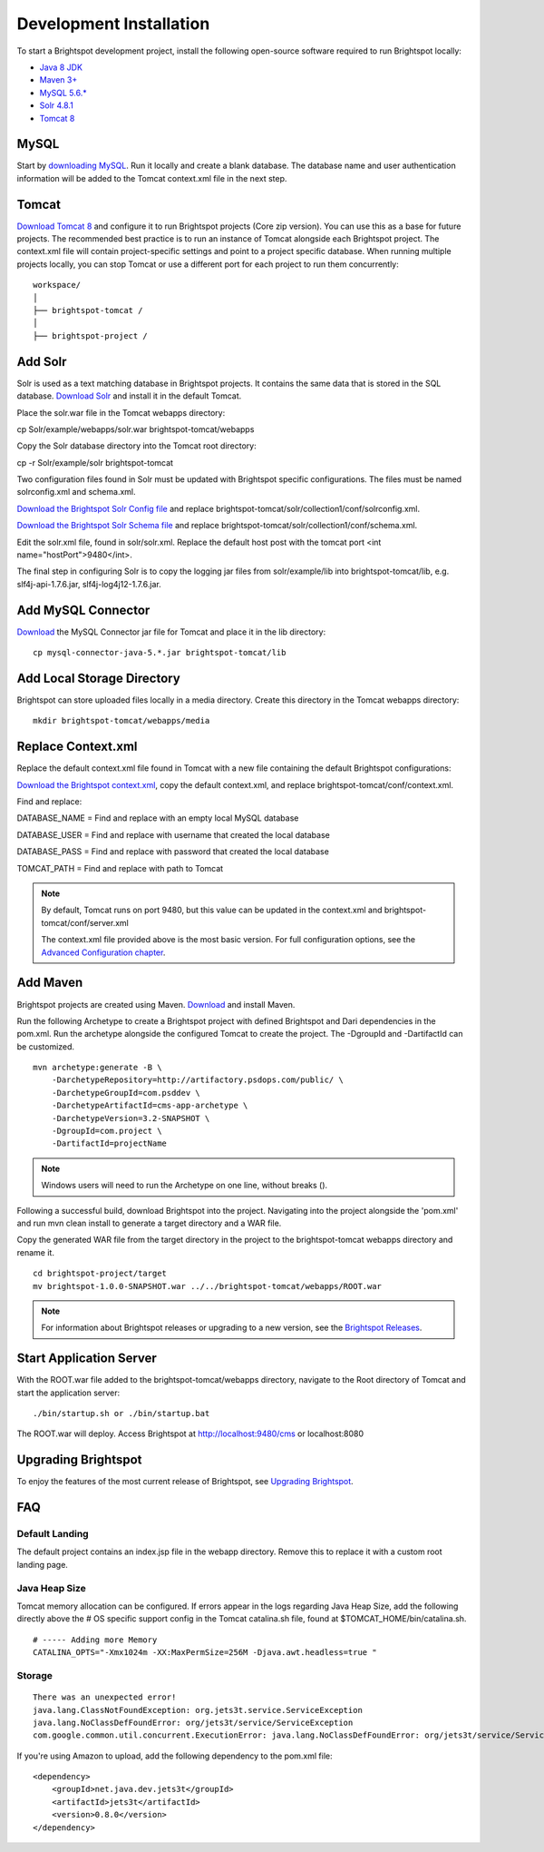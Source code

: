 ************************
Development Installation
************************

To start a Brightspot development project, install the following open-source software required to run Brightspot locally:

* `Java 8 JDK <http://www.oracle.com/technetwork/java/javase/downloads/jdk8-downloads-2133151.html>`_
* `Maven 3+ <https://maven.apache.org/download.cgi>`_
* `MySQL 5.6.* <http://dev.mysql.com/downloads/>`_
* `Solr 4.8.1 <http://lucene.apache.org/solr/downloads.html>`_
* `Tomcat 8 <https://tomcat.apache.org/download-80.cgi>`_

MySQL
=====

Start by `downloading MySQL <http://dev.mysql.com/downloads/>`_. Run it locally and create a blank database. The database name and user authentication information will be added to the Tomcat context.xml file in the next step.

Tomcat
======

`Download Tomcat 8 <https://tomcat.apache.org/download-80.cgi>`_ and configure it to run Brightspot projects (Core zip version). You can use this as a base for future projects. The recommended best practice is to run an instance of Tomcat alongside each Brightspot project. The context.xml file will contain project-specific settings and point to a project specific database. When running multiple projects locally, you can stop Tomcat or use a different port for each project to run them concurrently:

::

    workspace/
    │
    ├── brightspot-tomcat /  
    │   
    ├── brightspot-project /

Add Solr
========

Solr is used as a text matching database in Brightspot projects. It contains the same data that is stored in the SQL database. `Download Solr <http://archive.apache.org/dist/lucene/solr/>`_ and install it in the default Tomcat.

Place the solr.war file in the Tomcat webapps directory:

cp Solr/example/webapps/solr.war brightspot-tomcat/webapps

Copy the Solr database directory into the Tomcat root directory:

cp -r Solr/example/solr brightspot-tomcat

Two configuration files found in Solr must be updated with Brightspot specific configurations. The files must be named solrconfig.xml and schema.xml.

`Download the Brightspot Solr Config file <https://github.com/perfectsense/dari/tree/master/etc/solr>`_ and replace brightspot-tomcat/solr/collection1/conf/solrconfig.xml.

`Download the Brightspot Solr Schema file <https://github.com/perfectsense/dari/tree/master/etc/solr>`_ and replace brightspot-tomcat/solr/collection1/conf/schema.xml.

Edit the solr.xml file, found in solr/solr.xml. Replace the default host post with the tomcat port <int name="hostPort">9480</int>.

The final step in configuring Solr is to copy the logging jar files from solr/example/lib into brightspot-tomcat/lib, e.g. slf4j-api-1.7.6.jar, slf4j-log4j12-1.7.6.jar.

Add MySQL Connector
===================

`Download <http://dev.mysql.com/downloads/connector/j/>`_ the MySQL Connector jar file for Tomcat and place it in the lib directory:

::

    cp mysql-connector-java-5.*.jar brightspot-tomcat/lib

Add Local Storage Directory
===========================

Brightspot can store uploaded files locally in a media directory. Create this directory in the Tomcat webapps directory:

::

    mkdir brightspot-tomcat/webapps/media

Replace Context.xml
===================

Replace the default context.xml file found in Tomcat with a new file containing the default Brightspot configurations:

`Download the Brightspot context.xml <https://gist.githubusercontent.com/kphenix/54ca0f473ef7e034811a/raw/29acee59ecc2e431cd1bfc46a4bcb049c52e1e8d/default-context-2.4.xml>`_, copy the default context.xml, and replace brightspot-tomcat/conf/context.xml.

Find and replace:

DATABASE_NAME = Find and replace with an empty local MySQL database

DATABASE_USER = Find and replace with username that created the local database

DATABASE_PASS = Find and replace with password that created the local database

TOMCAT_PATH = Find and replace with path to Tomcat

.. note:: By default, Tomcat runs on port 9480, but this value can be updated in the context.xml and brightspot-tomcat/conf/server.xml

   The context.xml file provided above is the most basic version. For full configuration options, see the `Advanced Configuration chapter <http://documentation.brightspot.com/docs/3.0/advanced-configuration/tomcat>`_.

Add Maven
=========

Brightspot projects are created using Maven. `Download <http://maven.apache.org/download.cgi>`_ and install Maven.

Run the following Archetype to create a Brightspot project with defined Brightspot and Dari dependencies in the pom.xml. Run the archetype alongside the configured Tomcat to create the project. The -DgroupId and -DartifactId can be customized.

::

    mvn archetype:generate -B \
        -DarchetypeRepository=http://artifactory.psdops.com/public/ \
        -DarchetypeGroupId=com.psddev \
        -DarchetypeArtifactId=cms-app-archetype \
        -DarchetypeVersion=3.2-SNAPSHOT \
        -DgroupId=com.project \
        -DartifactId=projectName

.. note::

     Windows users will need to run the Archetype on one line, without breaks (\).

Following a successful build, download Brightspot into the project. Navigating into the project alongside the 'pom.xml' and run mvn clean install to generate a target directory and a WAR file.

Copy the generated WAR file from the target directory in the project to the brightspot-tomcat webapps directory and rename it.

::

    cd brightspot-project/target
    mv brightspot-1.0.0-SNAPSHOT.war ../../brightspot-tomcat/webapps/ROOT.war

.. note::

    For information about Brightspot releases or upgrading to a new version, see the `Brightspot Releases <http://www.brightspot.com/docs/3.2/updates/about-brightspot-upgrades>`_.

Start Application Server
========================

With the ROOT.war file added to the brightspot-tomcat/webapps directory, navigate to the Root directory of Tomcat and start the application server:

::

    ./bin/startup.sh or ./bin/startup.bat

The ROOT.war will deploy. Access Brightspot at http://localhost:9480/cms or localhost:8080

.. image:: http://cdn.brightspotcms.psdops.com/dims4/default/005b8d3/2147483647/resize/700x/quality/90/?url=http%3A%2F%2Fd3qqon7jsl4v2v.cloudfront.net%2F11%2Fe5%2Fb65842834f59a705c16c37686d91%2Fscreen-shot-2014-12-03-at-121734-pmpng.40.55%20AM.png

Upgrading Brightspot
====================

To enjoy the features of the most current release of Brightspot, see `Upgrading Brightspot <http://www.brightspot.com/docs/3.2/updates/about-brightspot-upgrades>`_.

FAQ
===

Default Landing
---------------

The default project contains an index.jsp file in the webapp directory. Remove this to replace it with a custom root landing page.

Java Heap Size
--------------

Tomcat memory allocation can be configured. If errors appear in the logs regarding Java Heap Size, add the following directly above the # OS specific support config in the Tomcat catalina.sh file, found at $TOMCAT_HOME/bin/catalina.sh.

::

    # ----- Adding more Memory
    CATALINA_OPTS="-Xmx1024m -XX:MaxPermSize=256M -Djava.awt.headless=true "

Storage
-------

::

    There was an unexpected error!
    java.lang.ClassNotFoundException: org.jets3t.service.ServiceException
    java.lang.NoClassDefFoundError: org/jets3t/service/ServiceException
    com.google.common.util.concurrent.ExecutionError: java.lang.NoClassDefFoundError: org/jets3t/service/ServiceException

If you're using Amazon to upload, add the following dependency to the pom.xml file:

::

    <dependency>
        <groupId>net.java.dev.jets3t</groupId>
        <artifactId>jets3t</artifactId>
        <version>0.8.0</version>
    </dependency>